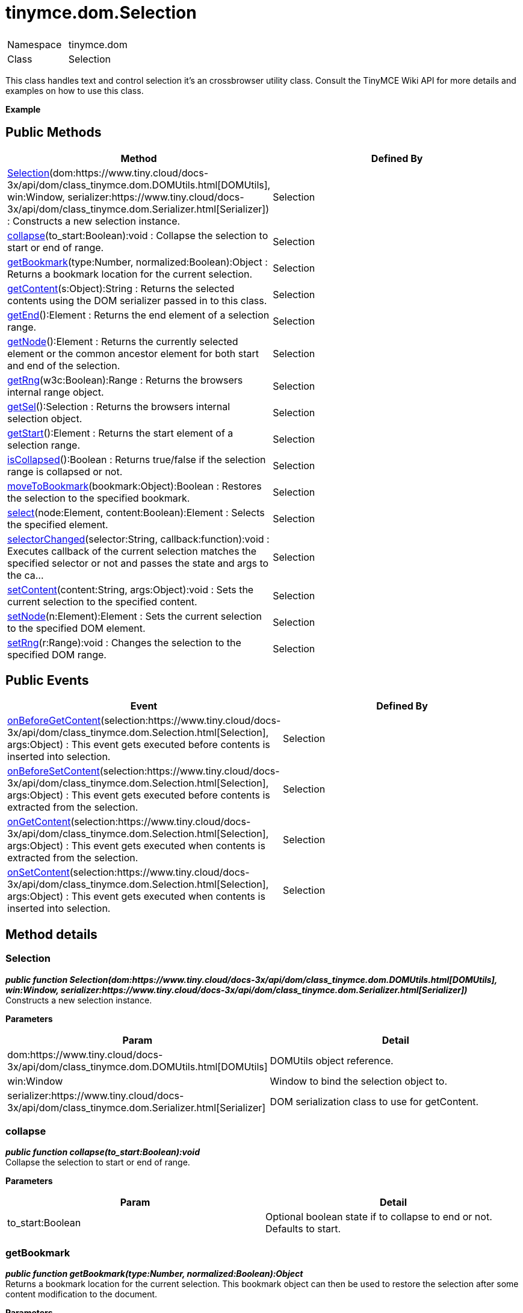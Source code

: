 :rootDir: ./../../
:partialsDir: {rootDir}partials/
= tinymce.dom.Selection

|===
|  |

| Namespace
| tinymce.dom

| Class
| Selection
|===

This class handles text and control selection it's an crossbrowser utility class. Consult the TinyMCE Wiki API for more details and examples on how to use this class.

*Example*

[[public-methods]]
== Public Methods 
anchor:publicmethods[historical anchor]

|===
| Method | Defined By

| <<selection,Selection>>(dom:https://www.tiny.cloud/docs-3x/api/dom/class_tinymce.dom.DOMUtils.html[DOMUtils], win:Window, serializer:https://www.tiny.cloud/docs-3x/api/dom/class_tinymce.dom.Serializer.html[Serializer]) : Constructs a new selection instance.
| Selection

| <<collapse,collapse>>(to_start:Boolean):void : Collapse the selection to start or end of range.
| Selection

| <<getbookmark,getBookmark>>(type:Number, normalized:Boolean):Object : Returns a bookmark location for the current selection.
| Selection

| <<getcontent,getContent>>(s:Object):String : Returns the selected contents using the DOM serializer passed in to this class.
| Selection

| <<getend,getEnd>>():Element : Returns the end element of a selection range.
| Selection

| <<getnode,getNode>>():Element : Returns the currently selected element or the common ancestor element for both start and end of the selection.
| Selection

| <<getrng,getRng>>(w3c:Boolean):Range : Returns the browsers internal range object.
| Selection

| <<getsel,getSel>>():Selection : Returns the browsers internal selection object.
| Selection

| <<getstart,getStart>>():Element : Returns the start element of a selection range.
| Selection

| <<iscollapsed,isCollapsed>>():Boolean : Returns true/false if the selection range is collapsed or not.
| Selection

| <<movetobookmark,moveToBookmark>>(bookmark:Object):Boolean : Restores the selection to the specified bookmark.
| Selection

| <<select,select>>(node:Element, content:Boolean):Element : Selects the specified element.
| Selection

| <<selectorchanged,selectorChanged>>(selector:String, callback:function):void : Executes callback of the current selection matches the specified selector or not and passes the state and args to the ca...
| Selection

| <<setcontent,setContent>>(content:String, args:Object):void : Sets the current selection to the specified content.
| Selection

| <<setnode,setNode>>(n:Element):Element : Sets the current selection to the specified DOM element.
| Selection

| <<setrng,setRng>>(r:Range):void : Changes the selection to the specified DOM range.
| Selection
|===

[[public-events]]
== Public Events 
anchor:publicevents[historical anchor]

|===
| Event | Defined By

| <<onbeforegetcontent,onBeforeGetContent>>(selection:https://www.tiny.cloud/docs-3x/api/dom/class_tinymce.dom.Selection.html[Selection], args:Object) : This event gets executed before contents is inserted into selection.
| Selection

| <<onbeforesetcontent,onBeforeSetContent>>(selection:https://www.tiny.cloud/docs-3x/api/dom/class_tinymce.dom.Selection.html[Selection], args:Object) : This event gets executed before contents is extracted from the selection.
| Selection

| <<ongetcontent,onGetContent>>(selection:https://www.tiny.cloud/docs-3x/api/dom/class_tinymce.dom.Selection.html[Selection], args:Object) : This event gets executed when contents is extracted from the selection.
| Selection

| <<onsetcontent,onSetContent>>(selection:https://www.tiny.cloud/docs-3x/api/dom/class_tinymce.dom.Selection.html[Selection], args:Object) : This event gets executed when contents is inserted into selection.
| Selection
|===

[[method-details]]
== Method details 
anchor:methoddetails[historical anchor]

[[selection]]
=== Selection

*_public function Selection(dom:https://www.tiny.cloud/docs-3x/api/dom/class_tinymce.dom.DOMUtils.html[DOMUtils], win:Window, serializer:https://www.tiny.cloud/docs-3x/api/dom/class_tinymce.dom.Serializer.html[Serializer])_* +
Constructs a new selection instance.

*Parameters*

|===
| Param | Detail

| dom:https://www.tiny.cloud/docs-3x/api/dom/class_tinymce.dom.DOMUtils.html[DOMUtils]
| DOMUtils object reference.

| win:Window
| Window to bind the selection object to.

| serializer:https://www.tiny.cloud/docs-3x/api/dom/class_tinymce.dom.Serializer.html[Serializer]
| DOM serialization class to use for getContent.
|===

[[collapse]]
=== collapse

*_public function collapse(to_start:Boolean):void_* +
Collapse the selection to start or end of range.

*Parameters*

|===
| Param | Detail

| to_start:Boolean
| Optional boolean state if to collapse to end or not. Defaults to start.
|===

[[getbookmark]]
=== getBookmark

*_public function getBookmark(type:Number, normalized:Boolean):Object_* +
Returns a bookmark location for the current selection. This bookmark object can then be used to restore the selection after some content modification to the document.

*Parameters*

|===
| Param | Detail

| type:Number
| Optional state if the bookmark should be simple or not. Default is complex.

| normalized:Boolean
| Optional state that enables you to get a position that it would be after normalization.
|===

*Returns* +
Object - Bookmark object, use moveToBookmark with this object to restore the selection.

*Example*

[[getcontent]]
=== getContent

*_public function getContent(s:Object):String_* +
Returns the selected contents using the DOM serializer passed in to this class.

*Parameters*

|===
| Param | Detail

| s:Object
| Optional settings class with for example output format text or html.
|===

*Returns* +
String - Selected contents in for example HTML format.

*Example*

[[getend]]
=== getEnd

*_public function getEnd():Element_* +
Returns the end element of a selection range. If the end is in a text node the parent element will be returned.

*Returns* +
Element - End element of selection range.

[[getnode]]
=== getNode

*_public function getNode():Element_* +
Returns the currently selected element or the common ancestor element for both start and end of the selection.

*Returns* +
Element - Currently selected element or common ancestor element.

*Example*

[[getrng]]
=== getRng

*_public function getRng(w3c:Boolean):Range_* +
Returns the browsers internal range object.

*Parameters*

|===
| Param | Detail

| w3c:Boolean
| Forces a compatible W3C range on IE.
|===

*Returns* +
Range - Internal browser range object.

*See Also*

* https://www.tiny.cloud/docs-3x/api/class_http://www.quirksmode.org/dom/range_intro.html.html[]
* https://www.tiny.cloud/docs-3x/api/class_http://www.dotvoid.com/2001/03/using-the-range-object-in-mozilla.html[]

[[getsel]]
=== getSel

*_public function getSel():Selection_* +
Returns the browsers internal selection object.

*Returns* +
Selection - Internal browser selection object.

[[getstart]]
=== getStart

*_public function getStart():Element_* +
Returns the start element of a selection range. If the start is in a text node the parent element will be returned.

*Returns* +
Element - Start element of selection range.

[[iscollapsed]]
=== isCollapsed

*_public function isCollapsed():Boolean_* +
Returns true/false if the selection range is collapsed or not. Collapsed means if it's a caret or a larger selection.

*Returns* +
Boolean - true/false state if the selection range is collapsed or not. Collapsed means if it's a caret or a larger selection.

[[movetobookmark]]
=== moveToBookmark

*_public function moveToBookmark(bookmark:Object):Boolean_* +
Restores the selection to the specified bookmark.

*Parameters*

|===
| Param | Detail

| bookmark:Object
| Bookmark to restore selection from.
|===

*Returns* +
Boolean - true/false if it was successful or not.

*Example*

[[select]]
=== select

*_public function select(node:Element, content:Boolean):Element_* +
Selects the specified element. This will place the start and end of the selection range around the element.

*Parameters*

|===
| Param | Detail

| node:Element
| HMTL DOM element to select.

| content:Boolean
| Optional bool state if the contents should be selected or not on non IE browser.
|===

*Returns* +
Element - Selected element the same element as the one that got passed in.

*Example*

[[selectorchanged]]
=== selectorChanged

*_public function selectorChanged(selector:String, callback:function):void_* +
Executes callback of the current selection matches the specified selector or not and passes the state and args to the callback.

*Parameters*

|===
| Param | Detail

| selector:String
| CSS selector to check for.

| callback:function
| Callback with state and args when the selector is matches or not.
|===

[[setcontent]]
=== setContent

*_public function setContent(content:String, args:Object):void_* +
Sets the current selection to the specified content. If any contents is selected it will be replaced with the contents passed in to this function. If there is no selection the contents will be inserted where the caret is placed in the editor/page.

*Parameters*

|===
| Param | Detail

| content:String
| HTML contents to set could also be other formats depending on settings.

| args:Object
| Optional settings object with for example data format.
|===

*Example*

[[setnode]]
=== setNode

*_public function setNode(n:Element):Element_* +
Sets the current selection to the specified DOM element.

*Parameters*

|===
| Param | Detail

| n:Element
| Element to set as the contents of the selection.
|===

*Returns* +
Element - Returns the element that got passed in.

*Example*

[[setrng]]
=== setRng

*_public function setRng(r:Range):void_* +
Changes the selection to the specified DOM range.

*Parameters*

|===
| Param | Detail

| r:Range
| Range to select.
|===

[[event-details]]
== Event details 
anchor:eventdetails[historical anchor]

[[onbeforegetcontent]]
=== onBeforeGetContent

*_public event onBeforeGetContent(selection:https://www.tiny.cloud/docs-3x/api/dom/class_tinymce.dom.Selection.html[Selection], args:Object)_* +
This event gets executed before contents is inserted into selection.

*Parameters*

|===
| Param | Detail

| selection:https://www.tiny.cloud/docs-3x/api/dom/class_tinymce.dom.Selection.html[Selection]
| Selection object that fired the event.

| args:Object
| Contains things like the contents that will be inserted.
|===

[[onbeforesetcontent]]
=== onBeforeSetContent

*_public event onBeforeSetContent(selection:https://www.tiny.cloud/docs-3x/api/dom/class_tinymce.dom.Selection.html[Selection], args:Object)_* +
This event gets executed before contents is extracted from the selection.

*Parameters*

|===
| Param | Detail

| selection:https://www.tiny.cloud/docs-3x/api/dom/class_tinymce.dom.Selection.html[Selection]
| Selection object that fired the event.

| args:Object
| Contains things like the contents that will be returned.
|===

[[ongetcontent]]
=== onGetContent

*_public event onGetContent(selection:https://www.tiny.cloud/docs-3x/api/dom/class_tinymce.dom.Selection.html[Selection], args:Object)_* +
This event gets executed when contents is extracted from the selection.

*Parameters*

|===
| Param | Detail

| selection:https://www.tiny.cloud/docs-3x/api/dom/class_tinymce.dom.Selection.html[Selection]
| Selection object that fired the event.

| args:Object
| Contains things like the contents that will be returned.
|===

[[onsetcontent]]
=== onSetContent

*_public event onSetContent(selection:https://www.tiny.cloud/docs-3x/api/dom/class_tinymce.dom.Selection.html[Selection], args:Object)_* +
This event gets executed when contents is inserted into selection.

*Parameters*

|===
| Param | Detail

| selection:https://www.tiny.cloud/docs-3x/api/dom/class_tinymce.dom.Selection.html[Selection]
| Selection object that fired the event.

| args:Object
| Contains things like the contents that will be inserted.
|===
